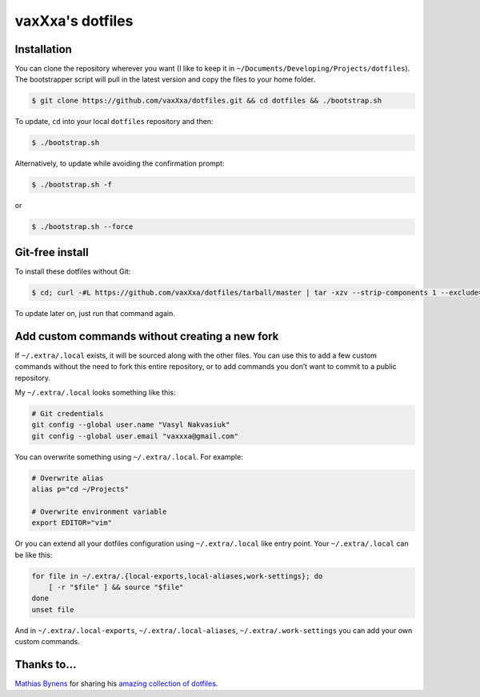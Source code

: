 vaxXxa's dotfiles
=================


Installation
------------

You can clone the repository wherever you want (I like to keep it in ``~/Documents/Developing/Projects/dotfiles``). The bootstrapper script will pull in the latest version and copy the files to your home folder.

.. code:: bash

    $ git clone https://github.com/vaxXxa/dotfiles.git && cd dotfiles && ./bootstrap.sh

To update, ``cd`` into your local ``dotfiles`` repository and then:

.. code:: bash

    $ ./bootstrap.sh

Alternatively, to update while avoiding the confirmation prompt:

.. code:: bash

    $ ./bootstrap.sh -f

or

.. code:: bash

    $ ./bootstrap.sh --force


Git-free install
----------------

To install these dotfiles without Git:

.. code:: bash

    $ cd; curl -#L https://github.com/vaxXxa/dotfiles/tarball/master | tar -xzv --strip-components 1 --exclude={README.rst,bootstrap.sh}

To update later on, just run that command again.


Add custom commands without creating a new fork
-----------------------------------------------

If ``~/.extra/.local`` exists, it will be sourced along with the other files. You can use this to add a few custom commands without the need to fork this entire repository, or to add commands you don’t want to commit to a public repository.

My ``~/.extra/.local`` looks something like this:

.. code:: bash

    # Git credentials
    git config --global user.name "Vasyl Nakvasiuk"
    git config --global user.email "vaxxxa@gmail.com"

You can overwrite something using ``~/.extra/.local``. For example:

.. code:: bash

    # Overwrite alias
    alias p="cd ~/Projects"

    # Overwrite environment variable
    export EDITOR="vim"

Or you can extend all your dotfiles configuration using ``~/.extra/.local`` like entry point. Your ``~/.extra/.local`` can be like this:

.. code:: bash

    for file in ~/.extra/.{local-exports,local-aliases,work-settings}; do
        [ -r "$file" ] && source "$file"
    done
    unset file

And in ``~/.extra/.local-exports``, ``~/.extra/.local-aliases``, ``~/.extra/.work-settings`` you can add your own custom commands.


Thanks to...
------------

`Mathias Bynens <https://github.com/mathiasbynens>`_ for sharing his `amazing collection of dotfiles <https://github.com/mathiasbynens/dotfiles>`_.